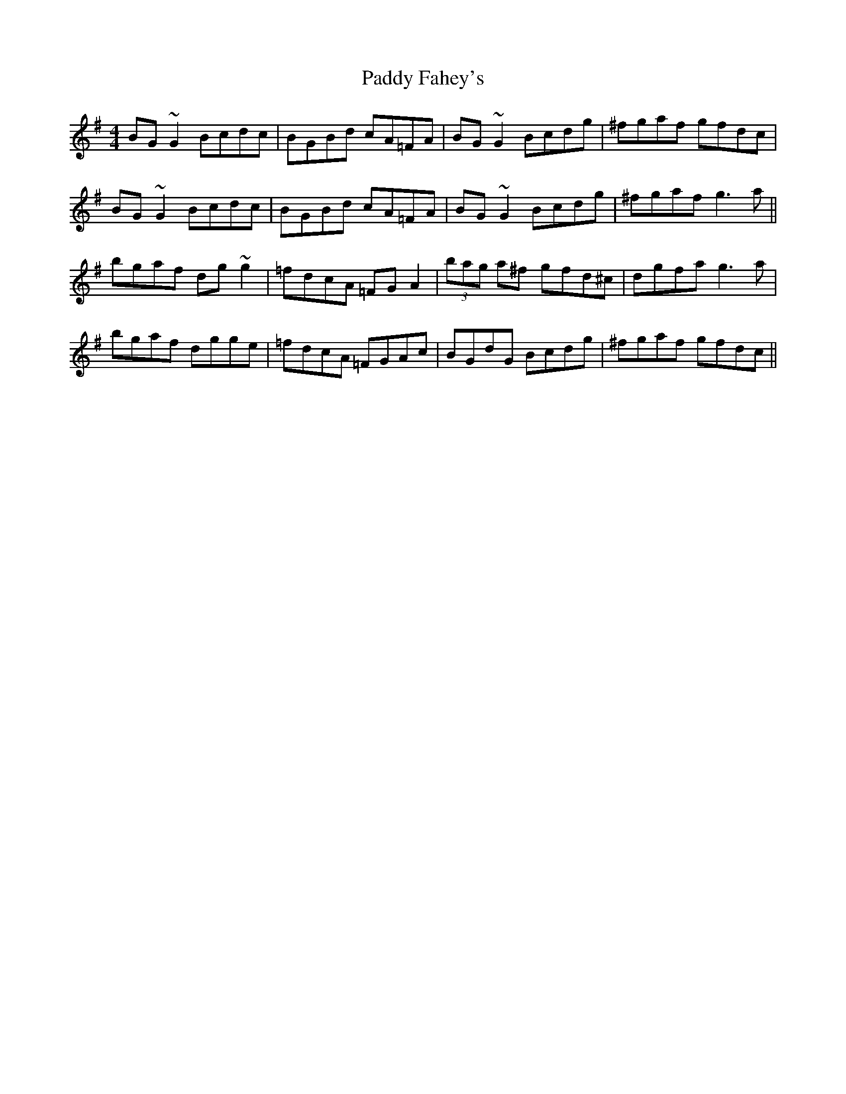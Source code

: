 X: 31232
T: Paddy Fahey's
R: reel
M: 4/4
K: Gmajor
BG ~G2 Bcdc|BGBd cA=FA|BG ~G2 Bcdg|^fgaf gfdc|
BG ~G2 Bcdc|BGBd cA=FA|BG ~G2 Bcdg|^fgaf g3a||
bgaf dg ~g2|=fdcA =FGA2|(3bag a^f gfd^c|dgfa g3a|
bgaf dgge|=fdcA =FGAc|BGdG Bcdg|^fgaf gfdc||

